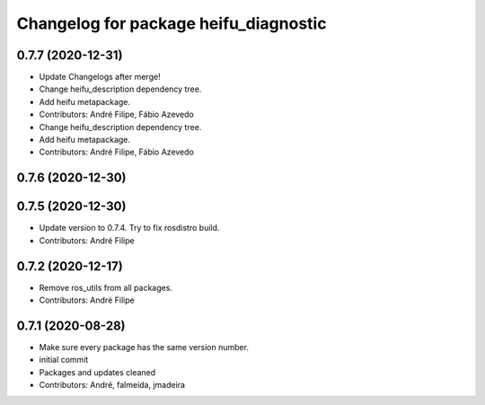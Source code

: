 ^^^^^^^^^^^^^^^^^^^^^^^^^^^^^^^^^^^^^^
Changelog for package heifu_diagnostic
^^^^^^^^^^^^^^^^^^^^^^^^^^^^^^^^^^^^^^

0.7.7 (2020-12-31)
------------------
* Update Changelogs after merge!
* Change heifu_description dependency tree.
* Add heifu metapackage.
* Contributors: André Filipe, Fábio Azevedo

* Change heifu_description dependency tree.
* Add heifu metapackage.
* Contributors: André Filipe, Fábio Azevedo

0.7.6 (2020-12-30)
------------------

0.7.5 (2020-12-30)
------------------
* Update version to 0.7.4. Try to fix rosdistro build.
* Contributors: André Filipe

0.7.2 (2020-12-17)
------------------
* Remove ros_utils from all packages.
* Contributors: André Filipe

0.7.1 (2020-08-28)
------------------
* Make sure every package has the same version number.
* initial commit
* Packages and updates cleaned
* Contributors: André, falmeida, jmadeira
